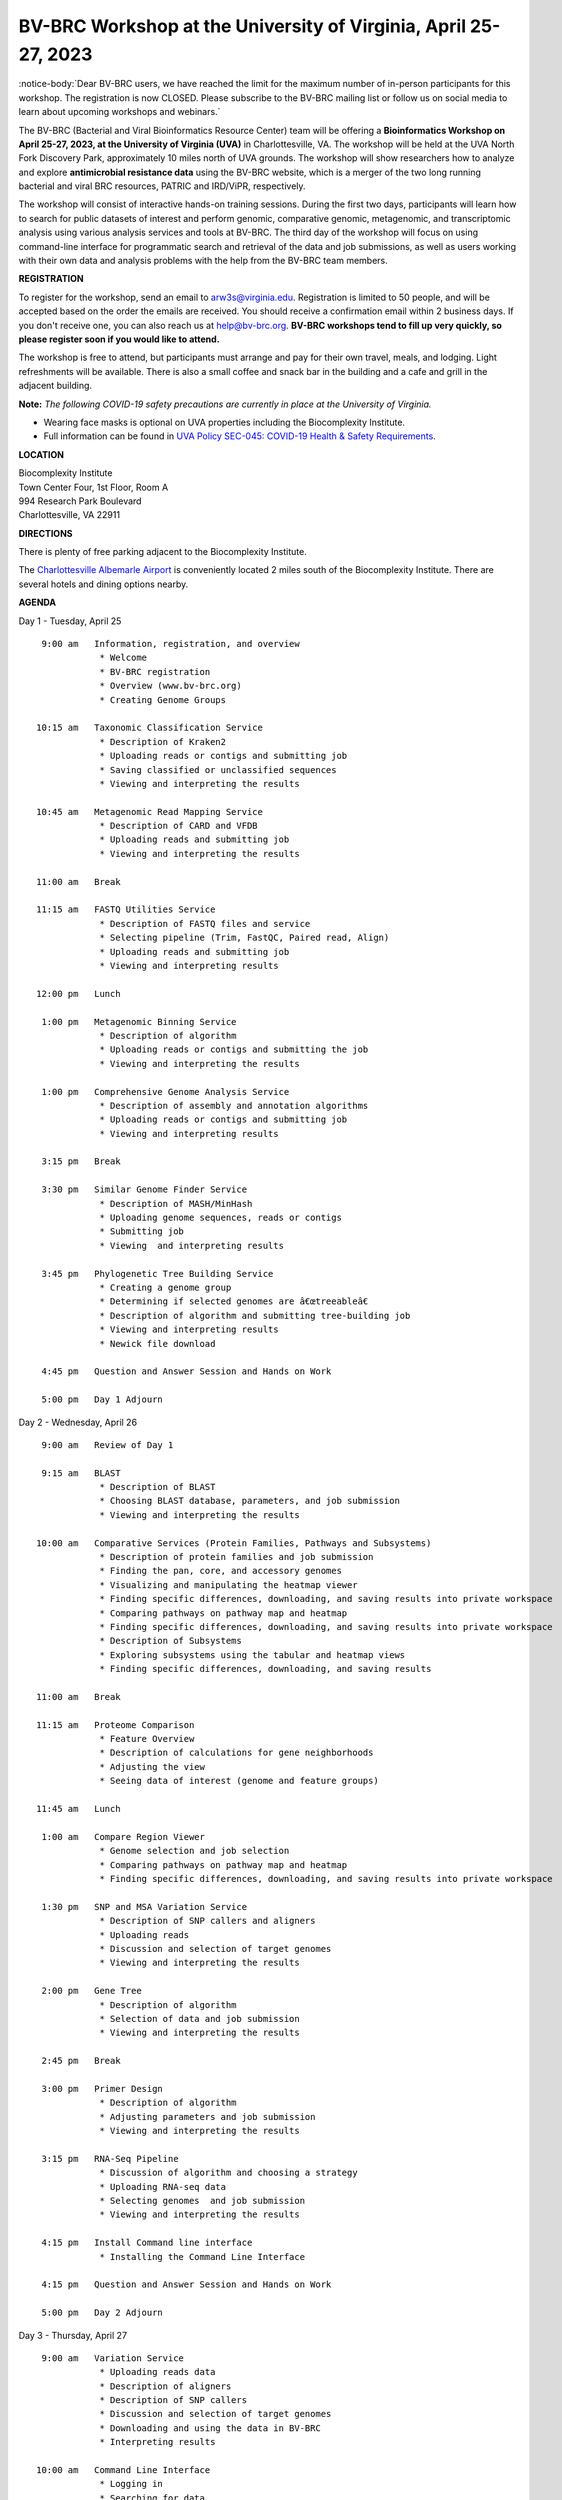BV-BRC Workshop at the University of Virginia, April 25-27, 2023
================================================================

.. feed-entry::
   :date: 2023-01-02

.. image:: ../images/bv-brc-workshop-uva-2022.gif
  :width: 500
  :alt: BV-BRC Workshop UVA

:notice-body:`Dear BV-BRC users, we have reached the limit for the maximum number of in-person participants for this workshop. The registration is now CLOSED. Please subscribe to the BV-BRC mailing list or follow us on social media to learn about upcoming workshops and webinars.`

The BV-BRC (Bacterial and Viral Bioinformatics Resource Center) team will be offering a **Bioinformatics Workshop on April 25-27, 2023, at the University of Virginia (UVA)** in Charlottesville, VA. The workshop will be held at the UVA North Fork Discovery Park, approximately 10 miles north of UVA grounds. The workshop will show researchers how to analyze and explore **antimicrobial resistance data** using the BV-BRC website, which is a merger of the two long running bacterial and viral BRC resources, PATRIC and IRD/ViPR, respectively.

The workshop will consist of interactive hands-on training sessions. During the first two days, participants will learn how to search for public datasets of interest and perform genomic, comparative genomic, metagenomic, and transcriptomic analysis using various analysis services and tools at BV-BRC. The third day of the workshop will focus on using command-line interface for programmatic search and retrieval of the data and job submissions, as well as users working with their own data and analysis problems with the help from the BV-BRC team members.

**REGISTRATION**

To register for the workshop, send an email to arw3s@virginia.edu. Registration is limited to 50 people, and will be accepted based on the order the emails are received. You should receive a confirmation email within 2 business days. If you don't receive one, you can also reach us at help@bv-brc.org. **BV-BRC workshops tend to fill up very quickly, so please register soon if you would like to attend.**

The workshop is free to attend, but participants must arrange and pay for their own travel, meals, and lodging. Light refreshments will be available. There is also a small coffee and snack bar in the building and a cafe and grill in the adjacent building.

.. cut::

**Note:** *The following COVID-19 safety precautions are currently in place at the University of Virginia.*

* Wearing face masks is optional on UVA properties including the Biocomplexity Institute.

* Full information can be found in `UVA Policy SEC-045: COVID-19 Health & Safety Requirements <https://uvapolicy.virginia.edu/policy/SEC-045>`_.

**LOCATION**

| Biocomplexity Institute
| Town Center Four, 1st Floor, Room A
| 994 Research Park Boulevard
| Charlottesville, VA 22911

**DIRECTIONS**

.. raw:: html

    <p><iframe allowfullscreen="" aria-hidden="false" frameborder="0" height="450" src="https://www.google.com/maps/embed?pb=!1m18!1m12!1m3!1d3137.600677340614!2d-78.43706844854414!3d38.14947729818487!2m3!1f0!2f0!3f0!3m2!1i1024!2i768!4f13.1!3m3!1m2!1s0x89b47726a5709f6f%3A0x1de8b16581ced920!2s994%20Research%20Park%20Boulevard%2C%20Charlottesville%2C%20VA%2022911!5e0!3m2!1sen!2sus!4v1603911363299!5m2!1sen!2sus" style="border:0;" tabindex="0" width="600"></iframe></p>

There is plenty of free parking adjacent to the Biocomplexity Institute.

The `Charlottesville Albemarle Airport <http://www.gocho.com/>`_ is conveniently located 2 miles south of the Biocomplexity Institute. There are several hotels and dining options nearby.

**AGENDA**

Day 1 - Tuesday, April 25
::

   9:00 am   Information, registration, and overview
              * Welcome
              * BV-BRC registration
              * Overview (www.bv-brc.org)
              * Creating Genome Groups            

  10:15 am   Taxonomic Classification Service
              * Description of Kraken2
              * Uploading reads or contigs and submitting job
              * Saving classified or unclassified sequences
              * Viewing and interpreting the results

  10:45 am   Metagenomic Read Mapping Service
              * Description of CARD and VFDB
              * Uploading reads and submitting job
              * Viewing and interpreting the results

  11:00 am   Break

  11:15 am   FASTQ Utilities Service
              * Description of FASTQ files and service 
              * Selecting pipeline (Trim, FastQC, Paired read, Align)
              * Uploading reads and submitting job
              * Viewing and interpreting results

  12:00 pm   Lunch

   1:00 pm   Metagenomic Binning Service
              * Description of algorithm
              * Uploading reads or contigs and submitting the job
              * Viewing and interpreting the results

   1:00 pm   Comprehensive Genome Analysis Service
              * Description of assembly and annotation algorithms
              * Uploading reads or contigs and submitting job
              * Viewing and interpreting results

   3:15 pm   Break

   3:30 pm   Similar Genome Finder Service
              * Description of MASH/MinHash
              * Uploading genome sequences, reads or contigs
              * Submitting job
              * Viewing  and interpreting results

   3:45 pm   Phylogenetic Tree Building Service
              * Creating a genome group
              * Determining if selected genomes are â€œtreeableâ€
              * Description of algorithm and submitting tree-building job
              * Viewing and interpreting results
              * Newick file download 

   4:45 pm   Question and Answer Session and Hands on Work

   5:00 pm   Day 1 Adjourn


Day 2 - Wednesday, April 26
::

   9:00 am   Review of Day 1

   9:15 am   BLAST
              * Description of BLAST
              * Choosing BLAST database, parameters, and job submission
              * Viewing and interpreting the results

  10:00 am   Comparative Services (Protein Families, Pathways and Subsystems)
              * Description of protein families and job submission
              * Finding the pan, core, and accessory genomes 
              * Visualizing and manipulating the heatmap viewer 
              * Finding specific differences, downloading, and saving results into private workspace
              * Comparing pathways on pathway map and heatmap
              * Finding specific differences, downloading, and saving results into private workspace
              * Description of Subsystems
              * Exploring subsystems using the tabular and heatmap views
              * Finding specific differences, downloading, and saving results

  11:00 am   Break

  11:15 am   Proteome Comparison
              * Feature Overview
              * Description of calculations for gene neighborhoods
              * Adjusting the view
              * Seeing data of interest (genome and feature groups)

  11:45 am   Lunch

   1:00 am   Compare Region Viewer
              * Genome selection and job selection
              * Comparing pathways on pathway map and heatmap
              * Finding specific differences, downloading, and saving results into private workspace

   1:30 pm   SNP and MSA Variation Service
              * Description of SNP callers and aligners
              * Uploading reads 
              * Discussion and selection of target genomes
              * Viewing and interpreting the results

   2:00 pm   Gene Tree
              * Description of algorithm
              * Selection of data and job submission
              * Viewing and interpreting the results

   2:45 pm   Break

   3:00 pm   Primer Design
              * Description of algorithm
              * Adjusting parameters and job submission
              * Viewing and interpreting the results

   3:15 pm   RNA-Seq Pipeline
              * Discussion of algorithm and choosing a strategy
              * Uploading RNA-seq data
              * Selecting genomes  and job submission
              * Viewing and interpreting the results

   4:15 pm   Install Command line interface
              * Installing the Command Line Interface

   4:15 pm   Question and Answer Session and Hands on Work

   5:00 pm   Day 2 Adjourn

Day 3 - Thursday, April 27
::

   9:00 am   Variation Service 
              * Uploading reads data
              * Description of aligners
              * Description of SNP callers
              * Discussion and selection of target genomes
              * Downloading and using the data in BV-BRC
              * Interpreting results

  10:00 am   Command Line Interface 
              * Logging in
              * Searching for data
              * Creating groups from data selections
              * Downloading data

  11:00 am   Break

  11:15 am   Job submission via command line 
              * Uploading private data (singular or batch)
              * Submitting assembly jobs (singular or batch)
              * Submitting annotation jobs (singular or batch)
              * Discussion of command line submission to other services 

  12:30 pm   Lunch

   1:30 pm   Final demon on Job Submission via command line 

   2:15 pm   Genome Alignment Service
              * Description of MAUVE
              * Selection of genomes and job submission
              * Viewing the results

   2:30 pm   Break

   2:45 pm   Working on specific use cases and participant data

   4:00 pm   Final questions

   5:00 pm   Workshop concludes

